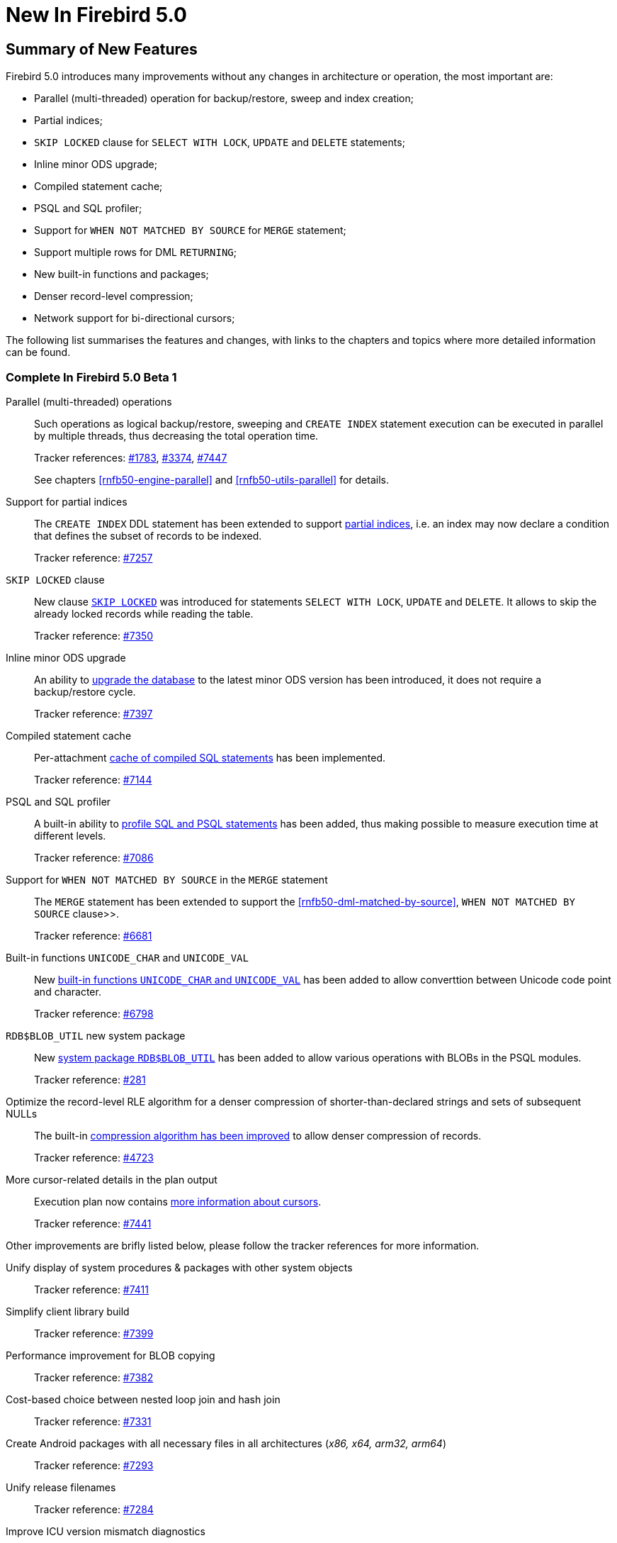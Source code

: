 [[rnfb50-new]]
= New In Firebird 5.0

[[rnfb50-new-summary]]
== Summary of New Features

Firebird 5.0 introduces many improvements without any changes in architecture or operation, the most important are:

- Parallel (multi-threaded) operation for backup/restore, sweep and index creation;
- Partial indices;
- `SKIP LOCKED` clause for `SELECT WITH LOCK`, `UPDATE` and `DELETE` statements;
- Inline minor ODS upgrade;
- Compiled statement cache;
- PSQL and SQL profiler;
- Support for `WHEN NOT MATCHED BY SOURCE` for `MERGE` statement;
- Support multiple rows for DML `RETURNING`;
- New built-in functions and packages;
- Denser record-level compression;
- Network support for bi-directional cursors;

The following list summarises the features and changes, with links to the chapters and topics where more detailed information can be found.

[[rnfb50-new-complete]]
=== Complete In Firebird 5.0 Beta 1

Parallel (multi-threaded) operations::
Such operations as logical backup/restore, sweeping and `CREATE INDEX` statement execution can be executed in parallel by multiple threads, thus decreasing the total operation time.
+
Tracker references: https://github.com/FirebirdSQL/firebird/issues/1783[#1783], https://github.com/FirebirdSQL/firebird/issues/3374[#3374], https://github.com/FirebirdSQL/firebird/issues/7447[#7447]
+
See chapters <<rnfb50-engine-parallel>> and <<rnfb50-utils-parallel>> for details.

Support for partial indices::
The `CREATE INDEX` DDL statement has been extended to support <<rnfb50-ddl-partial-indices, partial indices>>, i.e. an index may now declare a condition that defines the subset of records to be indexed.
+
Tracker reference: https://github.com/FirebirdSQL/firebird/pull/7257[#7257]

`SKIP LOCKED` clause::
New clause <<rnfb50-dml-skip-locked, `SKIP LOCKED`>> was introduced for statements `SELECT WITH LOCK`, `UPDATE` and `DELETE`. It allows to skip the already locked records while reading the table.
+
Tracker reference: https://github.com/FirebirdSQL/firebird/pull/7350[#7350]

Inline minor ODS upgrade::
An ability to <<rnfb50-engine-inline-upgrade, upgrade the database>> to the latest minor ODS version has been introduced, it does not require a backup/restore cycle.
+
Tracker reference: https://github.com/FirebirdSQL/firebird/pull/7397[#7397]

Compiled statement cache::
Per-attachment <<rnfb50-engine-stmt-cache, cache of compiled SQL statements>> has been implemented.
+
Tracker reference: https://github.com/FirebirdSQL/firebird/pull/7144[#7144]

PSQL and SQL profiler::
A built-in ability to <<rnfb50-engine-profiler, profile SQL and PSQL statements>> has been added, thus making possible to measure execution time at different levels.
+
Tracker reference: https://github.com/FirebirdSQL/firebird/pull/7086[#7086]

Support for `WHEN NOT MATCHED BY SOURCE` in the `MERGE` statement::
The `MERGE` statement has been extended to support the <<rnfb50-dml-matched-by-source>>, `WHEN NOT MATCHED BY SOURCE` clause>>.
+
Tracker reference: https://github.com/FirebirdSQL/firebird/issues/6681[#6681]

Built-in functions `UNICODE_CHAR` and `UNICODE_VAL`::
New <<rnfb50-dml-unicode-funcs, built-in functions `UNICODE_CHAR` and `UNICODE_VAL`>> has been added to allow converttion between Unicode code point and character.
+
Tracker reference: https://github.com/FirebirdSQL/firebird/issues/6798[#6798]

`RDB$BLOB_UTIL` new system package::
New <<rnfb50-engine-blob-util, system package `RDB$BLOB_UTIL`>> has been added to allow various operations with BLOBs in the PSQL modules.
+
Tracker reference: https://github.com/FirebirdSQL/firebird/pull/281[#281]

Optimize the record-level RLE algorithm for a denser compression of shorter-than-declared strings and sets of subsequent NULLs::
The built-in <<rnfb50-engine-rle, compression algorithm has been improved>> to allow denser compression of records.
+
Tracker reference: https://github.com/FirebirdSQL/firebird/issues/4723[#4723]

More cursor-related details in the plan output::
Execution plan now contains <<rnfb50-engine-cursor-info, more information about cursors>>.
+
Tracker reference: https://github.com/FirebirdSQL/firebird/pull/7441[#7441]

Other improvements are brifly listed below, please follow the tracker references for more information.

Unify display of system procedures & packages with other system objects::
+
Tracker reference: https://github.com/FirebirdSQL/firebird/issues/7411[#7411]

Simplify client library build::
+
Tracker reference: https://github.com/FirebirdSQL/firebird/pull/7399[#7399]

Performance improvement for BLOB copying::
+
Tracker reference: https://github.com/FirebirdSQL/firebird/issues/7382[#7382]

Cost-based choice between nested loop join and hash join::
+
Tracker reference: https://github.com/FirebirdSQL/firebird/issues/7331[#7331]

Create Android packages with all necessary files in all architectures (_x86, x64, arm32, arm64_)::
+
Tracker reference: https://github.com/FirebirdSQL/firebird/pull/7293[#7293]

Unify release filenames::
+
Tracker reference: https://github.com/FirebirdSQL/firebird/pull/7284[#7284]

Improve ICU version mismatch diagnostics::
+
Tracker reference: https://github.com/FirebirdSQL/firebird/issues/7169[#7169]

Provide ability to see in the trace log events related to missing security context::
+
Tracker reference: https://github.com/FirebirdSQL/firebird/issues/7165[#7165]

`ResultSet.getInfo()` new API method::
+
Tracker reference: https://github.com/FirebirdSQL/firebird/pull/7083[#7083]

Network support for bi-directional cursors::
+
Tracker reference: https://github.com/FirebirdSQL/firebird/issues/7051[#7051]

Add table `MON$COMPILED_STATEMENTS` and also column `MON$COMPILED_STATEMENT_ID` to both `MON$STATEMENTS` and `MON$CALL_STACK` tables::
+
Tracker reference: https://github.com/FirebirdSQL/firebird/pull/7050[#7050]

Make ability to add comment to mapping ('`COMMENT ON MAPPING ... IS ...`')::
+
Tracker reference: https://github.com/FirebirdSQL/firebird/issues/7046[#7046]

Results of negation must be the same for each datatype (`SMALLINT / INT / BIGINT / INT128`) when argument is least possible value for this type::
+
Tracker reference: https://github.com/FirebirdSQL/firebird/issues/7025[#7025]

Transform OUTER joins into INNER ones if the WHERE condition violates the outer join rules::
+
Tracker reference: https://github.com/FirebirdSQL/firebird/issues/6992[#6992]

Add way to retrieve statement BLR with `Statement.getInfo()` and _ISQL_'s `SET EXEC_PATH_DISPLAY BLR`::
+
Tracker reference: https://github.com/FirebirdSQL/firebird/issues/6910[#6910]

`SIMILAR TO` should use index when pattern starts with non-wildcard character (as `LIKE` does)::
+
Tracker reference: https://github.com/FirebirdSQL/firebird/issues/6873[#6873]

Support multiple rows being returned by DML with the `RETURNING` clause::
+
Tracker reference: https://github.com/FirebirdSQL/firebird/issues/6815[#6815]

Add column `MON$SESSION_TIMEZONE` to the table `MON$ATTACHMENTS`::
+
Tracker reference: https://github.com/FirebirdSQL/firebird/pull/6794[#6794]

Allow parenthesized query expression for standard-compliance::
+
Tracker reference: https://github.com/FirebirdSQL/firebird/issues/6740[#6740]

System table with keywords::
+
Tracker reference: https://github.com/FirebirdSQL/firebird/issues/6713[#6713]

Support full SQL standard character string literal syntax::
+
Tracker reference: https://github.com/FirebirdSQL/firebird/issues/5589[#5589]

Support full SQL standard binary string literal syntax::
+
Tracker reference: https://github.com/FirebirdSQL/firebird/issues/5588[#5588]

Allow sub-routines to access variables/parameters defined at the outer/parent level::
+
Tracker reference: https://github.com/FirebirdSQL/firebird/issues/4769[#4769]

Avoid data retrieval if the `WHERE` clause always evaluates to `FALSE`::
+
Tracker reference: https://github.com/FirebirdSQL/firebird/issues/1708[#1708]
